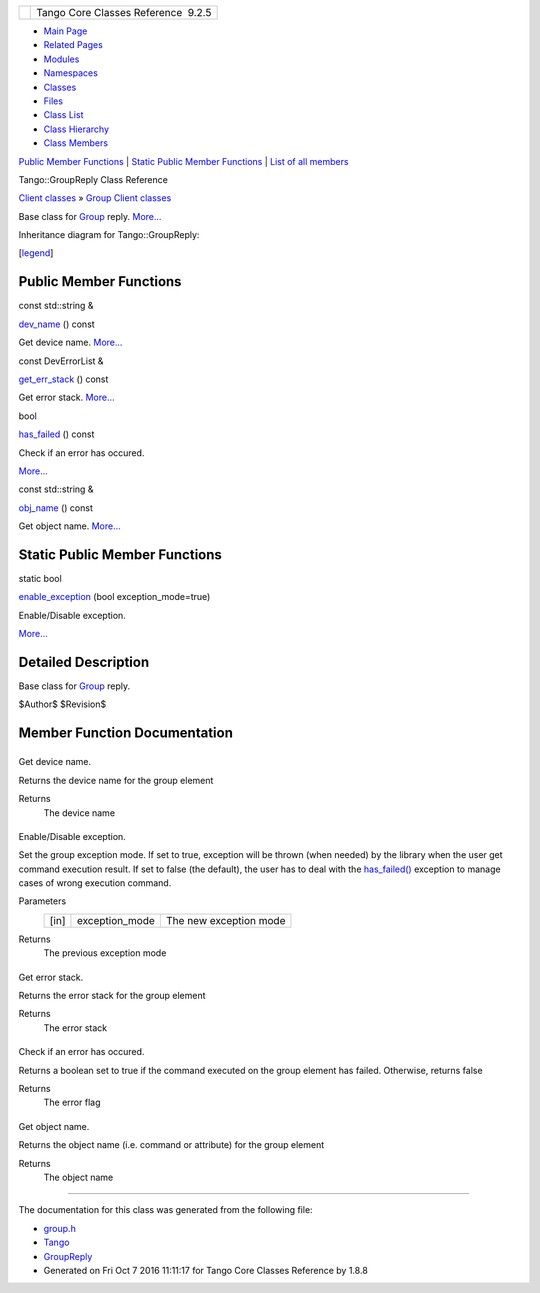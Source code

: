 +----------+---------------------------------------+
| |Logo|   | Tango Core Classes Reference  9.2.5   |
+----------+---------------------------------------+

-  `Main Page <../../index.html>`__
-  `Related Pages <../../pages.html>`__
-  `Modules <../../modules.html>`__
-  `Namespaces <../../namespaces.html>`__
-  `Classes <../../annotated.html>`__
-  `Files <../../files.html>`__

-  `Class List <../../annotated.html>`__
-  `Class Hierarchy <../../inherits.html>`__
-  `Class Members <../../functions.html>`__

`Public Member Functions <#pub-methods>`__ \| `Static Public Member
Functions <#pub-static-methods>`__ \| `List of all
members <../../d5/d93/classTango_1_1GroupReply-members.html>`__

Tango::GroupReply Class Reference

`Client classes <../../d1/d45/group__Client.html>`__ » `Group Client
classes <../../db/dc1/group__Grp.html>`__

Base class for `Group <../../d4/d6d/classTango_1_1Group.html>`__ reply.
`More... <../../de/deb/classTango_1_1GroupReply.html#details>`__

Inheritance diagram for Tango::GroupReply:

|Inheritance graph|

[`legend <../../graph_legend.html>`__\ ]

Public Member Functions
-----------------------

const std::string & 

`dev\_name <../../de/deb/classTango_1_1GroupReply.html#a4fe578ba1fcd03239b7dc589ffc1af77>`__
() const

 

| Get device name. `More... <#a4fe578ba1fcd03239b7dc589ffc1af77>`__

 

const DevErrorList & 

`get\_err\_stack <../../de/deb/classTango_1_1GroupReply.html#a47419919cad3f689140757bd09eae457>`__
() const

 

| Get error stack. `More... <#a47419919cad3f689140757bd09eae457>`__

 

bool 

`has\_failed <../../de/deb/classTango_1_1GroupReply.html#aec0def5a9df786134dc9cb8c66c21cb8>`__
() const

 

| Check if an error has occured.
`More... <#aec0def5a9df786134dc9cb8c66c21cb8>`__

 

const std::string & 

`obj\_name <../../de/deb/classTango_1_1GroupReply.html#a13564b3e6df04a5257b2592b94a07d88>`__
() const

 

| Get object name. `More... <#a13564b3e6df04a5257b2592b94a07d88>`__

 

Static Public Member Functions
------------------------------

static bool 

`enable\_exception <../../de/deb/classTango_1_1GroupReply.html#a4250fb27cfce0de073029a1b778b06b8>`__
(bool exception\_mode=true)

 

| Enable/Disable exception.
`More... <#a4250fb27cfce0de073029a1b778b06b8>`__

 

Detailed Description
--------------------

Base class for `Group <../../d4/d6d/classTango_1_1Group.html>`__ reply.

$Author$ $Revision$

Member Function Documentation
-----------------------------

+--------------------------------------+--------------------------------------+
| +----------------------------------- | inline                               |
| ----------------+-----+----+-----+-- |                                      |
| -------+                             |                                      |
| | const std::string& Tango::GroupRep |                                      |
| ly::dev\_name   | (   |    | )   | c |                                      |
| onst   |                             |                                      |
| +----------------------------------- |                                      |
| ----------------+-----+----+-----+-- |                                      |
| -------+                             |                                      |
                                                                             
+--------------------------------------+--------------------------------------+

Get device name.

Returns the device name for the group element

Returns
    The device name

+--------------------------------------+--------------------------------------+
| +----------------------------------- | static                               |
| -----------------+-----+---------+-- |                                      |
| ------------------------------+----- |                                      |
| +----+                               |                                      |
| | static bool Tango::GroupReply::ena |                                      |
| ble\_exception   | (   | bool    | * |                                      |
| exception\_mode* = ``true``   | )    |                                      |
| |    |                               |                                      |
| +----------------------------------- |                                      |
| -----------------+-----+---------+-- |                                      |
| ------------------------------+----- |                                      |
| +----+                               |                                      |
                                                                             
+--------------------------------------+--------------------------------------+

Enable/Disable exception.

Set the group exception mode. If set to true, exception will be thrown
(when needed) by the library when the user get command execution result.
If set to false (the default), the user has to deal with the
`has\_failed() <../../de/deb/classTango_1_1GroupReply.html#aec0def5a9df786134dc9cb8c66c21cb8>`__
exception to manage cases of wrong execution command.

Parameters
    +--------+-------------------+--------------------------+
    | [in]   | exception\_mode   | The new exception mode   |
    +--------+-------------------+--------------------------+

Returns
    The previous exception mode

+--------------------------------------+--------------------------------------+
| +----------------------------------- | inline                               |
| -----------------------+-----+----+- |                                      |
| ----+---------+                      |                                      |
| | const DevErrorList& Tango::GroupRe |                                      |
| ply::get\_err\_stack   | (   |    |  |                                      |
| )   | const   |                      |                                      |
| +----------------------------------- |                                      |
| -----------------------+-----+----+- |                                      |
| ----+---------+                      |                                      |
                                                                             
+--------------------------------------+--------------------------------------+

Get error stack.

Returns the error stack for the group element

Returns
    The error stack

+--------------------------------------+--------------------------------------+
| +----------------------------------- | inline                               |
| ----+-----+----+-----+---------+     |                                      |
| | bool Tango::GroupReply::has\_faile |                                      |
| d   | (   |    | )   | const   |     |                                      |
| +----------------------------------- |                                      |
| ----+-----+----+-----+---------+     |                                      |
                                                                             
+--------------------------------------+--------------------------------------+

Check if an error has occured.

Returns a boolean set to true if the command executed on the group
element has failed. Otherwise, returns false

Returns
    The error flag

+--------------------------------------+--------------------------------------+
| +----------------------------------- | inline                               |
| ----------------+-----+----+-----+-- |                                      |
| -------+                             |                                      |
| | const std::string& Tango::GroupRep |                                      |
| ly::obj\_name   | (   |    | )   | c |                                      |
| onst   |                             |                                      |
| +----------------------------------- |                                      |
| ----------------+-----+----+-----+-- |                                      |
| -------+                             |                                      |
                                                                             
+--------------------------------------+--------------------------------------+

Get object name.

Returns the object name (i.e. command or attribute) for the group
element

Returns
    The object name

--------------

The documentation for this class was generated from the following file:

-  `group.h <../../d9/dd1/group_8h_source.html>`__

-  `Tango <../../de/ddf/namespaceTango.html>`__
-  `GroupReply <../../de/deb/classTango_1_1GroupReply.html>`__
-  Generated on Fri Oct 7 2016 11:11:17 for Tango Core Classes Reference
   by |doxygen| 1.8.8

.. |Logo| image:: ../../logo.jpg
.. |Inheritance graph| image:: ../../d5/d39/classTango_1_1GroupReply__inherit__graph.png
.. |doxygen| image:: ../../doxygen.png
   :target: http://www.doxygen.org/index.html
